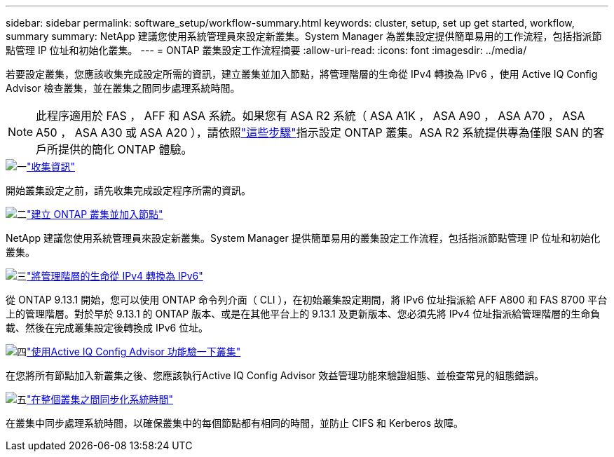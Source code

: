 ---
sidebar: sidebar 
permalink: software_setup/workflow-summary.html 
keywords: cluster, setup, set up get started, workflow, summary 
summary: NetApp 建議您使用系統管理員來設定新叢集。System Manager 為叢集設定提供簡單易用的工作流程，包括指派節點管理 IP 位址和初始化叢集。 
---
= ONTAP 叢集設定工作流程摘要
:allow-uri-read: 
:icons: font
:imagesdir: ../media/


[role="lead"]
若要設定叢集，您應該收集完成設定所需的資訊，建立叢集並加入節點，將管理階層的生命從 IPv4 轉換為 IPv6 ，使用 Active IQ Config Advisor 檢查叢集，並在叢集之間同步處理系統時間。


NOTE: 此程序適用於 FAS ， AFF 和 ASA 系統。如果您有 ASA R2 系統（ ASA A1K ， ASA A90 ， ASA A70 ， ASA A50 ， ASA A30 或 ASA A20 ），請依照link:https://docs.netapp.com/us-en/asa-r2/install-setup/initialize-ontap-cluster.html["這些步驟"^]指示設定 ONTAP 叢集。ASA R2 系統提供專為僅限 SAN 的客戶所提供的簡化 ONTAP 體驗。

.image:https://raw.githubusercontent.com/NetAppDocs/common/main/media/number-1.png["一"]link:gather_cluster_setup_information.html["收集資訊"]
[role="quick-margin-para"]
開始叢集設定之前，請先收集完成設定程序所需的資訊。

.image:https://raw.githubusercontent.com/NetAppDocs/common/main/media/number-2.png["二"]link:setup-cluster.html["建立 ONTAP 叢集並加入節點"]
[role="quick-margin-para"]
NetApp 建議您使用系統管理員來設定新叢集。System Manager 提供簡單易用的叢集設定工作流程，包括指派節點管理 IP 位址和初始化叢集。

.image:https://raw.githubusercontent.com/NetAppDocs/common/main/media/number-3.png["三"]link:convert-ipv4-to-ipv6-task.html["將管理階層的生命從 IPv4 轉換為 IPv6"]
[role="quick-margin-para"]
從 ONTAP 9.13.1 開始，您可以使用 ONTAP 命令列介面（ CLI ），在初始叢集設定期間，將 IPv6 位址指派給 AFF A800 和 FAS 8700 平台上的管理階層。對於早於 9.13.1 的 ONTAP 版本、或是在其他平台上的 9.13.1 及更新版本、您必須先將 IPv4 位址指派給管理階層的生命負載、然後在完成叢集設定後轉換成 IPv6 位址。

.image:https://raw.githubusercontent.com/NetAppDocs/common/main/media/number-4.png["四"]link:task_check_cluster_with_config_advisor.html["使用Active IQ Config Advisor 功能驗一下叢集"]
[role="quick-margin-para"]
在您將所有節點加入新叢集之後、您應該執行Active IQ Config Advisor 效益管理功能來驗證組態、並檢查常見的組態錯誤。

.image:https://raw.githubusercontent.com/NetAppDocs/common/main/media/number-5.png["五"]link:task_synchronize_the_system_time_across_the_cluster.html["在整個叢集之間同步化系統時間"]
[role="quick-margin-para"]
在叢集中同步處理系統時間，以確保叢集中的每個節點都有相同的時間，並防止 CIFS 和 Kerberos 故障。
